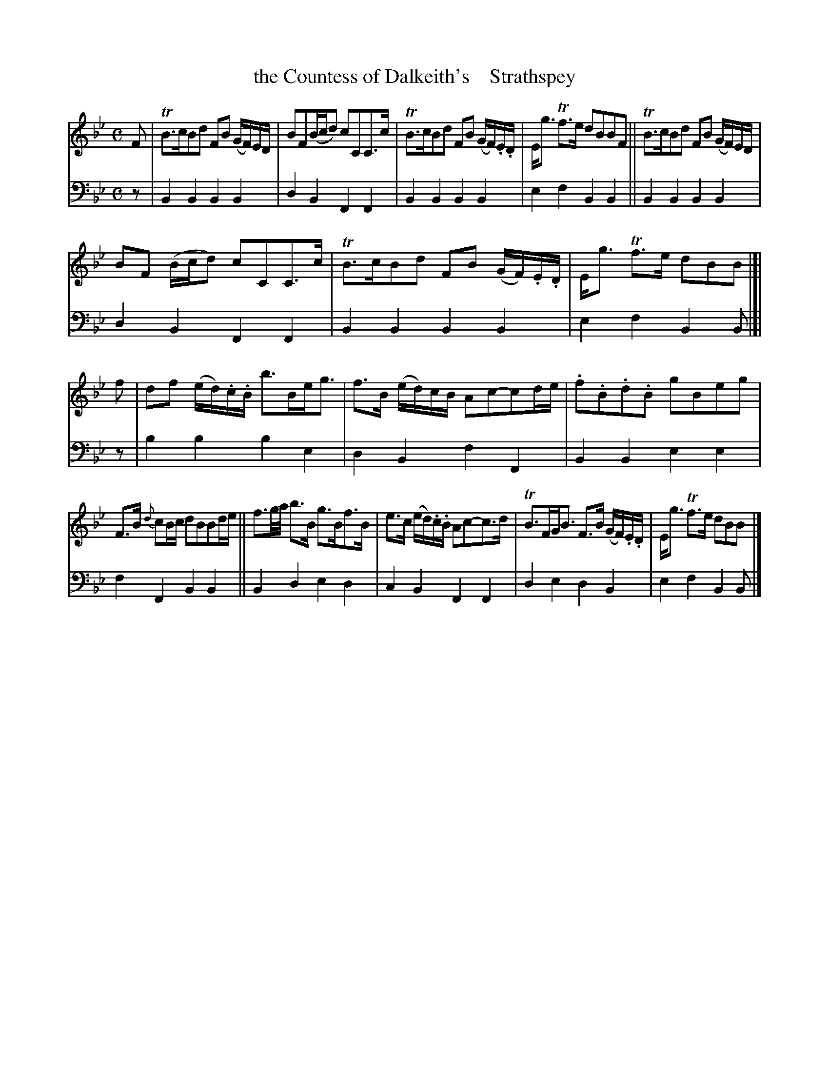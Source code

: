 X: 4052
T: the Countess of Dalkeith's    Strathspey
%R: strathspey
B: Niel Gow & Sons "A Fourth Collection of Strathspey Reels, etc." v.4 p.5 #2
Z: 2022 John Chambers <jc:trillian.mit.edu>
M: C
L: 1/16
K: Bb
% - - - - - - - - - -
V: 1 staves=2
F2 |\
TB3cB2d2 F2B2 (GF)ED | B2F2(Bcd2) c2C2C3c |\
TB3cB2d2 F2B2 (GF).E.D | Eg3 Tf3e d2B2B2F2 ||\
TB3cB2d2 F2B2 (GF)ED |
B2F2 (Bcd2) c2C2C3c |\
TB3cB2d2 F2B2 (GF).E.D | Eg3 Tf3e d2B2B2 |[| f2 |\
d2f2 (ed).c.B b3Beg3 | f3B (ed)cB A2c2-c2de |\
.f2.B2.d2.B2 g2B2e2g2 |
F3B {d}c2Bc d2B2B2de ||\
f3g/a/ b3B g3Bf3B | e3c (ed).c.B A2c2-c3d |\
TB3FGB3 F3B (GF).E.D | Eg3 Tf3e d2B2B2 |]
% - - - - - - - - - -
% Voice 2 preserves the staff layout in the book.
V: 2 clef=bass middle=d
z2 | B4B4 B4B4 | d4B4 F4F4 | B4B4 B4B4 | e4f4 B4B4 || B4B4 B4B4 |
d4 B4 F4 F4 | B4B4 B4B4 | e4 f4 B4 B2 |[| z2 | b4b4 b4e4 | d4B4 f4F4 | B4B4 e4e4 |
f4F4 B4B4 || B4d4 e4d4 | c4B4 F4F4 | d4e4 d4B4 | e4f4 B4B2 |]
